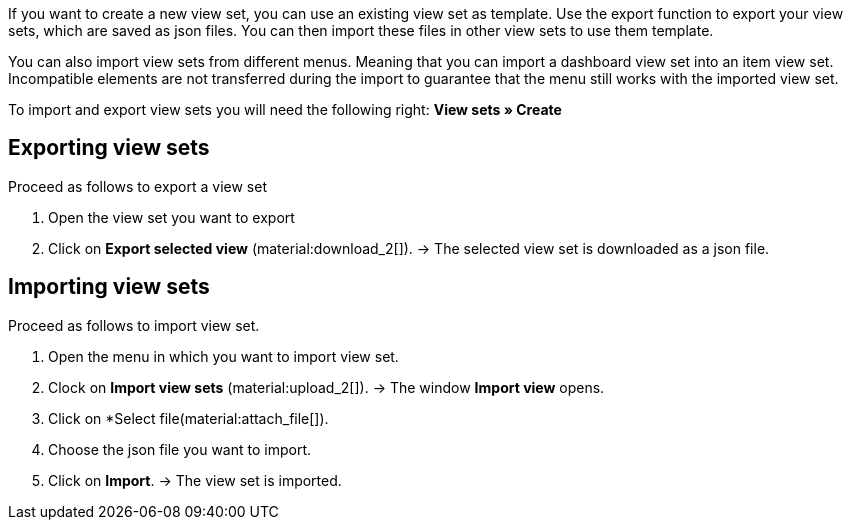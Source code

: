 //

If you want to create a new view set, you can use an existing view set as template.
Use the export function to export your view sets, which are saved as json files. You can then import these files in other view sets to use them template. +

You can also import view sets from different menus. Meaning that you can import a dashboard view set into an item view set.
Incompatible elements are not transferred during the import to guarantee that the menu still works with the imported view set. +

To import and export view sets you will need the following right: *View sets » Create*


== Exporting view sets

[.instruction]

Proceed as follows to export a view set

. Open the view set you want to export
. Click on *Export selected view* (material:download_2[]).
→ The selected view set is downloaded as a json file.

== Importing view sets

[.instruction]

Proceed as follows to import view set.

. Open the menu in which you want to import view set.
. Clock on *Import view sets* (material:upload_2[]).
→ The window *Import view* opens.
. Click on *Select file(material:attach_file[]).
. Choose the json file you want to import.
. Click on *Import*.
→ The view set is imported.